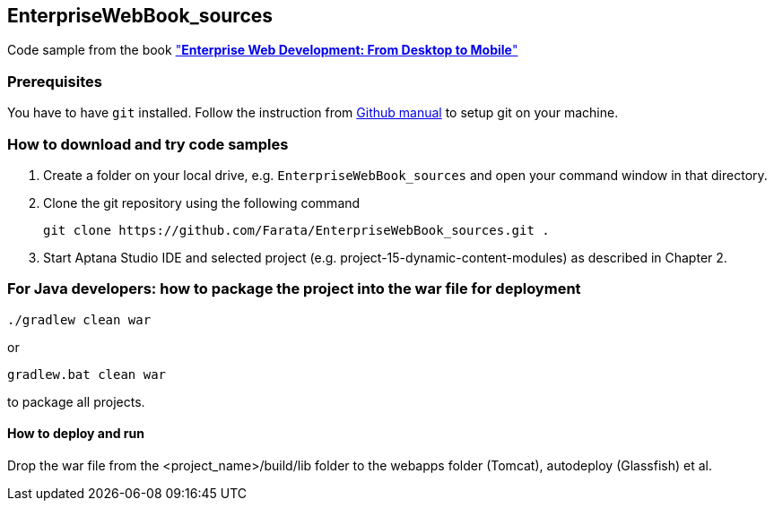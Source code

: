 == EnterpriseWebBook_sources

Code sample from the book http://enterprisewebbook.com/["*Enterprise Web Development: From Desktop to Mobile*"]

=== Prerequisites ===

You have to have `git` installed. Follow the instruction from https://help.github.com/articles/set-up-git[Github manual] to setup git on your machine.

=== How to download and try code samples ===

1. Create a folder on your local drive, e.g. `EnterpriseWebBook_sources` and open your command window in that directory.

2. Clone the git repository using the following command

    git clone https://github.com/Farata/EnterpriseWebBook_sources.git .

3. Start Aptana Studio IDE and selected project (e.g. +project-15-dynamic-content-modules+) as described in Chapter 2.


=== For Java developers: how to package the project into the war file for deployment ===

    ./gradlew clean war

or

    gradlew.bat clean war

to package all projects.

==== How to deploy and run ====

Drop the war file from the +<project_name>/build/lib+ folder to the +webapps+ folder (Tomcat), +autodeploy+ (Glassfish) et al.
